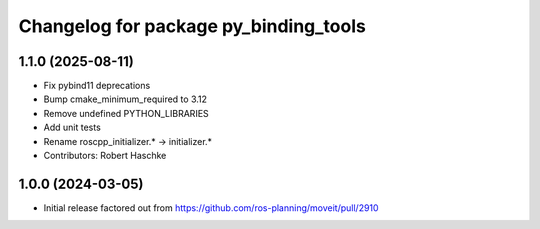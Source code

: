 ^^^^^^^^^^^^^^^^^^^^^^^^^^^^^^^^^^^^^^
Changelog for package py_binding_tools
^^^^^^^^^^^^^^^^^^^^^^^^^^^^^^^^^^^^^^

1.1.0 (2025-08-11)
------------------
* Fix pybind11 deprecations
* Bump cmake_minimum_required to 3.12
* Remove undefined PYTHON_LIBRARIES
* Add unit tests
* Rename roscpp_initializer.* -> initializer.*
* Contributors: Robert Haschke

1.0.0 (2024-03-05)
------------------
* Initial release factored out from https://github.com/ros-planning/moveit/pull/2910
